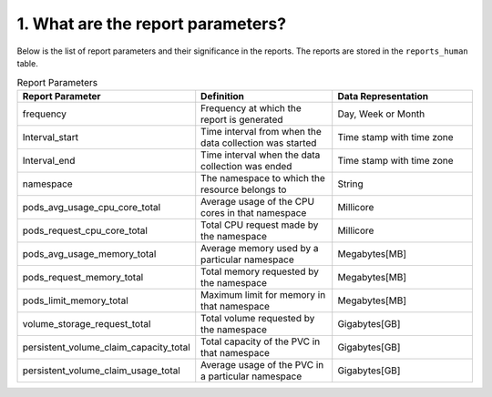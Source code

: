1. What are the report parameters?
----------------------------------
Below is the list of report parameters and their significance in the reports. The reports are stored in the ``reports_human`` table.

.. list-table:: Report Parameters
   :widths: 25 25 25
   :header-rows: 1

   * - Report Parameter
     - Definition
     - Data Representation
   * - frequency
     - Frequency at which the report is generated
     - Day, Week or Month
   * - Interval_start
     - Time interval from when the data collection was started
     - Time stamp with time zone
   * - Interval_end
     - Time interval when the data collection was ended
     - Time stamp with time zone
   * - namespace
     - The namespace to which the resource belongs to
     - String
   * - pods_avg_usage_cpu_core_total
     - Average usage of the CPU cores in that namespace
     - Millicore
   * - pods_request_cpu_core_total
     - Total CPU request made by the namespace
     - Millicore
   * - pods_avg_usage_memory_total
     - Average memory used by a particular namespace
     - Megabytes[MB]
   * - pods_request_memory_total
     - Total memory requested by the namespace
     - Megabytes[MB]
   * - pods_limit_memory_total
     - Maximum limit for memory in that namespace
     - Megabytes[MB]
   * - volume_storage_request_total
     - Total volume requested by the namespace
     - Gigabytes[GB]
   * - persistent_volume_claim_capacity_total
     - Total capacity of the PVC in that namespace
     - Gigabytes[GB]
   * - persistent_volume_claim_usage_total
     - Average usage of the PVC in a particular namespace
     - Gigabytes[GB]